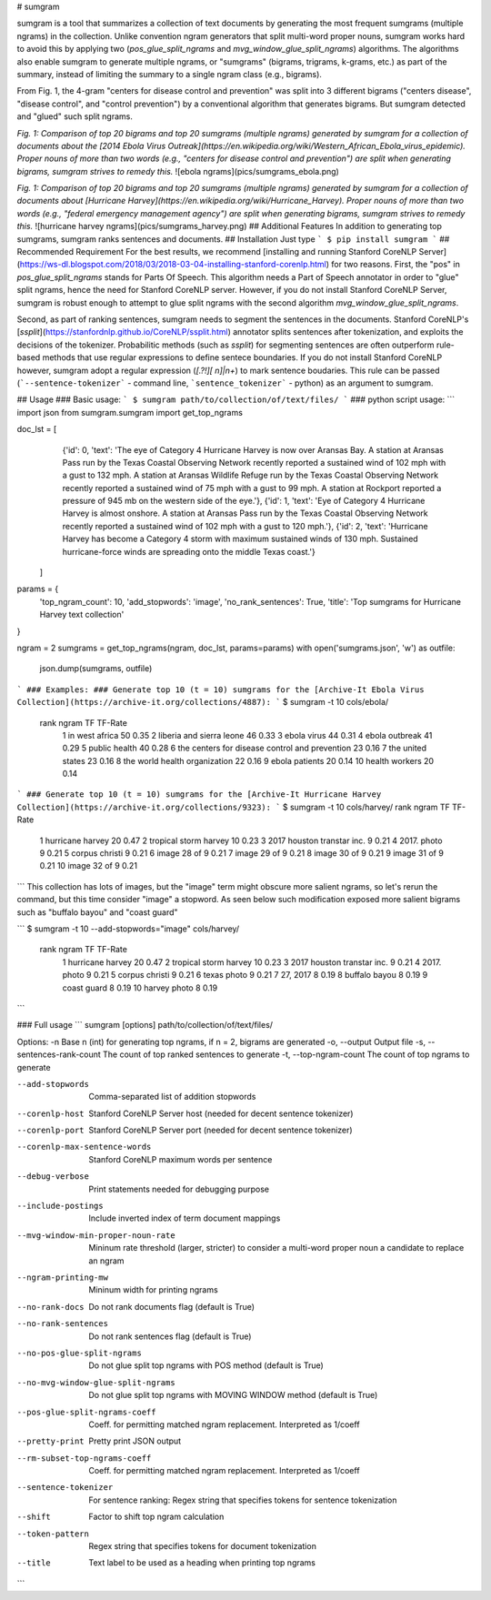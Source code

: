 # sumgram

sumgram is a tool that summarizes a collection of text documents by generating the most frequent sumgrams (multiple ngrams) in the collection. Unlike convention ngram generators that split multi-word proper nouns, sumgram works hard to avoid this by applying two (`pos_glue_split_ngrams` and `mvg_window_glue_split_ngrams`) algorithms. The algorithms also enable sumgram to generate multiple ngrams, or "sumgrams" (bigrams, trigrams, k-grams, etc.) as part of the summary, instead of limiting the summary to a single ngram class (e.g., bigrams).

From Fig. 1, the 4-gram "centers for disease control and prevention" was split into 3 different  bigrams ("centers disease", "disease control", and "control prevention") by a conventional algorithm that generates bigrams. But sumgram detected and "glued" such split ngrams.

*Fig. 1: Comparison of top 20 bigrams and top 20 sumgrams (multiple ngrams) generated by sumgram for a collection of documents about the [2014 Ebola Virus Outreak](https://en.wikipedia.org/wiki/Western_African_Ebola_virus_epidemic). Proper nouns of more than two words (e.g., "centers for disease control and prevention") are split when generating bigrams, sumgram strives to remedy this.*
![ebola ngrams](pics/sumgrams_ebola.png)

*Fig. 1: Comparison of top 20 bigrams and top 20 sumgrams (multiple ngrams) generated by sumgram for a collection of documents about [Hurricane Harvey](https://en.wikipedia.org/wiki/Hurricane_Harvey). Proper nouns of more than two words (e.g., "federal emergency management agency") are split when generating bigrams, sumgram strives to remedy this.*
![hurricane harvey ngrams](pics/sumgrams_harvey.png)
## Additional Features
In addition to generating top sumgrams, sumgram ranks sentences and documents.
## Installation
Just type
```
$ pip install sumgram
```
## Recommended Requirement
For the best results, we recommend [installing and running Stanford CoreNLP Server](https://ws-dl.blogspot.com/2018/03/2018-03-04-installing-stanford-corenlp.html) for two reasons.
First, the "pos" in `pos_glue_split_ngrams` stands for Parts Of Speech. This algorithm needs a Part of Speech annotator in order to "glue" split ngrams, hence the need for Stanford CoreNLP server. However, if you do not install Stanford CoreNLP Server, sumgram is robust enough to attempt to glue split ngrams with the second algorithm `mvg_window_glue_split_ngrams`. 

Second, as part of ranking sentences, sumgram needs to segment the sentences in the documents. Stanford CoreNLP's [`ssplit`](https://stanfordnlp.github.io/CoreNLP/ssplit.html) annotator splits sentences after tokenization, and exploits the decisions of the tokenizer. Probabilitic methods (such as `ssplit`) for segmenting sentences are often outperform rule-based methods that use regular expressions to define sentece boundaries. If you do not install Stanford CoreNLP however, sumgram adopt a regular expression (`[.?!][ \n]|\n+`) to mark sentence boudaries. This rule can be passed (```--sentence-tokenizer``` - command line, ```sentence_tokenizer``` - python) as an argument to sumgram.

## Usage
### Basic usage:
```
$ sumgram path/to/collection/of/text/files/
```
### python script usage:
```
import json
from sumgram.sumgram import get_top_ngrams

doc_lst = [
    {'id': 0, 'text': 'The eye of Category 4 Hurricane Harvey is now over Aransas Bay. A station at Aransas Pass run by the Texas Coastal Observing Network recently reported a sustained wind of 102 mph with a gust to 132 mph. A station at Aransas Wildlife Refuge run by the Texas Coastal Observing Network recently reported a sustained wind of 75 mph with a gust to 99 mph. A station at Rockport reported a pressure of 945 mb on the western side of the eye.'},
    {'id': 1, 'text': 'Eye of Category 4 Hurricane Harvey is almost onshore. A station at Aransas Pass run by the Texas Coastal Observing Network recently reported a sustained wind of 102 mph with a gust to 120 mph.'},
    {'id': 2, 'text': 'Hurricane Harvey has become a Category 4 storm with maximum sustained winds of 130 mph. Sustained hurricane-force winds are spreading onto the middle Texas coast.'}
  ]
params = {
    'top_ngram_count': 10,
    'add_stopwords': 'image',
    'no_rank_sentences': True,
    'title': 'Top sumgrams for Hurricane Harvey text collection'
}

ngram = 2
sumgrams = get_top_ngrams(ngram, doc_lst, params=params)
with open('sumgrams.json', 'w') as outfile:
  json.dump(sumgrams, outfile)
```
### Examples:
### Generate top 10 (t = 10) sumgrams for the [Archive-It Ebola Virus Collection](https://archive-it.org/collections/4887):
```
$ sumgram -t 10 cols/ebola/
 rank  ngram                                                TF   TF-Rate
  1    in west africa                                       50    0.35 
  2    liberia and sierra leone                             46    0.33 
  3    ebola virus                                          44    0.31 
  4    ebola outbreak                                       41    0.29 
  5    public health                                        40    0.28 
  6    the centers for disease control and prevention       23    0.16 
  7    the united states                                    23    0.16 
  8    the world health organization                        22    0.16 
  9    ebola patients                                       20    0.14 
  10   health workers                                       20    0.14 
``` 
### Generate top 10 (t = 10) sumgrams for the [Archive-It Hurricane Harvey Collection](https://archive-it.org/collections/9323):
```
$ sumgram -t 10 cols/harvey/
rank  ngram                                                TF   TF-Rate
  1    hurricane harvey                                     20    0.47 
  2    tropical storm harvey                                10    0.23 
  3    2017 houston transtar inc.                           9     0.21 
  4    2017. photo                                          9     0.21 
  5    corpus christi                                       9     0.21 
  6    image 28 of                                          9     0.21 
  7    image 29 of                                          9     0.21 
  8    image 30 of                                          9     0.21 
  9    image 31 of                                          9     0.21 
  10   image 32 of                                          9     0.21
``` 
This collection has lots of images, but the "image" term might obscure more salient ngrams, so let's 
rerun the command, but this time consider "image" a stopword. As seen below such modification exposed more salient bigrams such as "buffalo bayou" and "coast guard"

```
$ sumgram -t 10 --add-stopwords="image" cols/harvey/
 rank  ngram                                                TF   TF-Rate
  1    hurricane harvey                                     20    0.47 
  2    tropical storm harvey                                10    0.23 
  3    2017 houston transtar inc.                           9     0.21 
  4    2017. photo                                          9     0.21 
  5    corpus christi                                       9     0.21 
  6    texas photo                                          9     0.21 
  7    27, 2017                                             8     0.19 
  8    buffalo bayou                                        8     0.19 
  9    coast guard                                          8     0.19 
  10   harvey photo                                         8     0.19 
``` 

### Full usage
```
sumgram [options] path/to/collection/of/text/files/

Options:
-n                                  Base n (int) for generating top ngrams, if n = 2, bigrams are generated
-o, --output                        Output file
-s, --sentences-rank-count          The count of top ranked sentences to generate
-t, --top-ngram-count               The count of top ngrams to generate

--add-stopwords                     Comma-separated list of addition stopwords
--corenlp-host                      Stanford CoreNLP Server host (needed for decent sentence tokenizer)
--corenlp-port                      Stanford CoreNLP Server port (needed for decent sentence tokenizer)
--corenlp-max-sentence-words        Stanford CoreNLP maximum words per sentence
--debug-verbose                     Print statements needed for debugging purpose
--include-postings                  Include inverted index of term document mappings
--mvg-window-min-proper-noun-rate   Mininum rate threshold (larger, stricter) to consider a multi-word proper noun a candidate to replace an ngram
--ngram-printing-mw                 Mininum width for printing ngrams
--no-rank-docs                      Do not rank documents flag (default is True)
--no-rank-sentences                 Do not rank sentences flag (default is True)
--no-pos-glue-split-ngrams          Do not glue split top ngrams with POS method (default is True)
--no-mvg-window-glue-split-ngrams   Do not glue split top ngrams with MOVING WINDOW method (default is True)
--pos-glue-split-ngrams-coeff       Coeff. for permitting matched ngram replacement. Interpreted as 1/coeff
--pretty-print                      Pretty print JSON output
--rm-subset-top-ngrams-coeff        Coeff. for permitting matched ngram replacement. Interpreted as 1/coeff
--sentence-tokenizer                For sentence ranking: Regex string that specifies tokens for sentence tokenization
--shift                             Factor to shift top ngram calculation
--token-pattern                     Regex string that specifies tokens for document tokenization
--title                             Text label to be used as a heading when printing top ngrams
```
